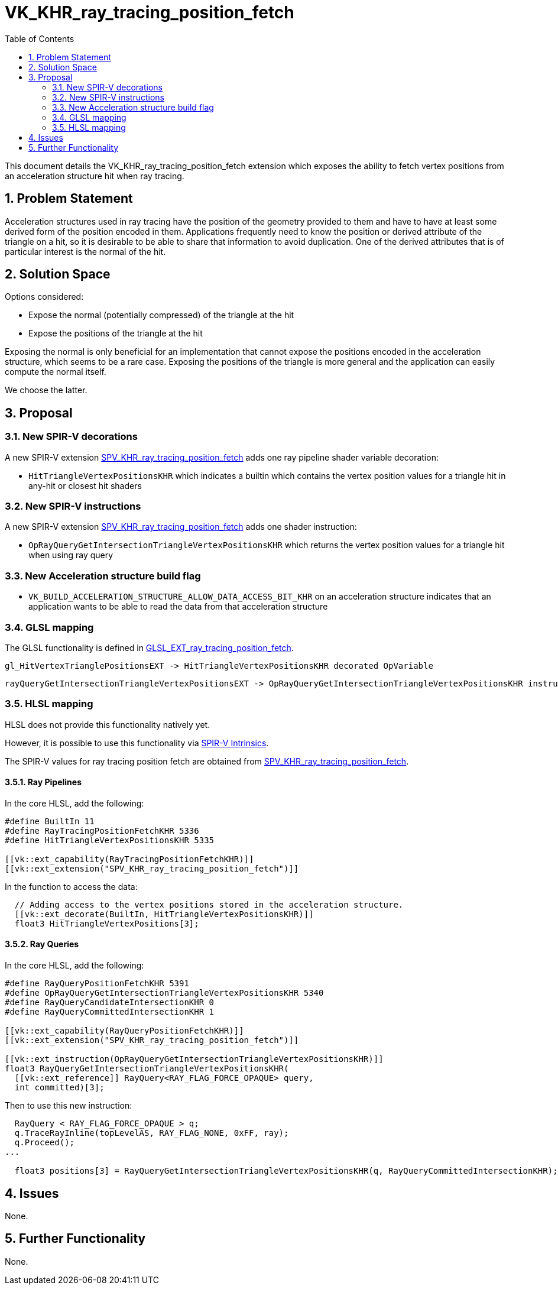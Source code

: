 // Copyright 2021-2025 The Khronos Group Inc.
//
// SPDX-License-Identifier: CC-BY-4.0

= VK_KHR_ray_tracing_position_fetch
:toc: left
:docs: https://docs.vulkan.org/spec/latest/
:extensions: {docs}appendices/extensions.html#
:sectnums:

This document details the VK_KHR_ray_tracing_position_fetch extension which exposes the ability to fetch vertex positions from an acceleration structure hit when ray tracing. 

== Problem Statement

Acceleration structures used in ray tracing have the position of the geometry provided to them and have to have at least some derived form of the position encoded in them.
Applications frequently need to know the position or derived attribute of the triangle on a hit, so it is desirable to be able to share that information to avoid duplication.
One of the derived attributes that is of particular interest is the normal of the hit. 

== Solution Space

Options considered:

- Expose the normal (potentially compressed) of the triangle at the hit
- Expose the positions of the triangle at the hit

Exposing the normal is only beneficial for an implementation that cannot expose the positions encoded in the acceleration structure, which seems to be a rare case.
Exposing the positions of the triangle is more general and the application can easily compute the normal itself.

We choose the latter.

== Proposal

=== New SPIR-V decorations

A new SPIR-V extension https://github.khronos.org/SPIRV-Registry/extensions/KHR/SPV_KHR_ray_tracing_position_fetch.html[SPV_KHR_ray_tracing_position_fetch]
adds one ray pipeline shader variable decoration:
  
    * `HitTriangleVertexPositionsKHR` which indicates a builtin which contains the vertex position values for a triangle hit in any-hit or closest hit shaders

=== New SPIR-V instructions

A new SPIR-V extension https://github.khronos.org/SPIRV-Registry/extensions/KHR/SPV_KHR_ray_tracing_position_fetch.html[SPV_KHR_ray_tracing_position_fetch]
adds one shader instruction:
  
    * `OpRayQueryGetIntersectionTriangleVertexPositionsKHR` which returns the vertex position values for a triangle hit when using ray query

=== New Acceleration structure build flag

    * `VK_BUILD_ACCELERATION_STRUCTURE_ALLOW_DATA_ACCESS_BIT_KHR` on an acceleration structure indicates that an application wants to be able to read the data from that acceleration structure

=== GLSL mapping

The GLSL functionality is defined in https://github.com/KhronosGroup/GLSL/blob/main/extensions/ext/GLSL_EXT_ray_tracing_position_fetch.txt[GLSL_EXT_ray_tracing_position_fetch].

      gl_HitVertexTrianglePositionsEXT -> HitTriangleVertexPositionsKHR decorated OpVariable

      rayQueryGetIntersectionTriangleVertexPositionsEXT -> OpRayQueryGetIntersectionTriangleVertexPositionsKHR instruction


=== HLSL mapping

HLSL does not provide this functionality natively yet.

However, it is possible to use this functionality via
https://github.com/microsoft/DirectXShaderCompiler/wiki/GL_EXT_spirv_intrinsics-for-SPIR-V-code-gen[SPIR-V Intrinsics].

The SPIR-V values for ray tracing position fetch are obtained from
https://github.khronos.org/SPIRV-Registry/extensions/KHR/SPV_KHR_ray_tracing_position_fetch.html[SPV_KHR_ray_tracing_position_fetch].

==== Ray Pipelines
In the core HLSL, add the following:

[source,c]
----
#define BuiltIn 11
#define RayTracingPositionFetchKHR 5336
#define HitTriangleVertexPositionsKHR 5335

[[vk::ext_capability(RayTracingPositionFetchKHR)]]
[[vk::ext_extension("SPV_KHR_ray_tracing_position_fetch")]]
----

In the function to access the data:

[source,c]
----
  // Adding access to the vertex positions stored in the acceleration structure.
  [[vk::ext_decorate(BuiltIn, HitTriangleVertexPositionsKHR)]]
  float3 HitTriangleVertexPositions[3];
----

==== Ray Queries
In the core HLSL, add the following:

[source,c]
----
#define RayQueryPositionFetchKHR 5391
#define OpRayQueryGetIntersectionTriangleVertexPositionsKHR 5340
#define RayQueryCandidateIntersectionKHR 0
#define RayQueryCommittedIntersectionKHR 1

[[vk::ext_capability(RayQueryPositionFetchKHR)]]
[[vk::ext_extension("SPV_KHR_ray_tracing_position_fetch")]]

[[vk::ext_instruction(OpRayQueryGetIntersectionTriangleVertexPositionsKHR)]]
float3 RayQueryGetIntersectionTriangleVertexPositionsKHR(
  [[vk::ext_reference]] RayQuery<RAY_FLAG_FORCE_OPAQUE> query,
  int committed)[3];
----

Then to use this new instruction:

[source,c]
----
  RayQuery < RAY_FLAG_FORCE_OPAQUE > q;
  q.TraceRayInline(topLevelAS, RAY_FLAG_NONE, 0xFF, ray);
  q.Proceed();
...

  float3 positions[3] = RayQueryGetIntersectionTriangleVertexPositionsKHR(q, RayQueryCommittedIntersectionKHR);
----

== Issues

None.

== Further Functionality

None.
